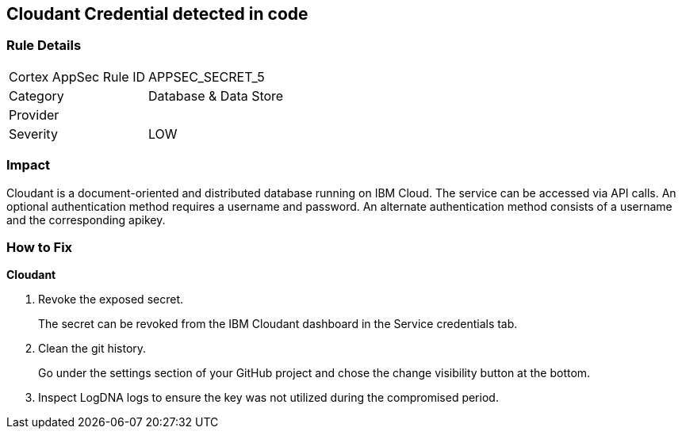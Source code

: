 == Cloudant Credential detected in code


=== Rule Details

[cols="1,2"]
|===
|Cortex AppSec Rule ID |APPSEC_SECRET_5
|Category |Database & Data Store
|Provider |
|Severity |LOW
|===
 



=== Impact
Cloudant is a document-oriented and distributed database running on IBM Cloud.
The service can be accessed via API calls.
An optional authentication method requires a username and password.
An alternate authentication method consists of a username and the corresponding apikey.

=== How to Fix


*Cloudant* 



.  Revoke the exposed secret.
+
The secret can be revoked from the IBM Cloudant dashboard in the Service credentials tab.

.  Clean the git history.
+
Go under the settings section of your GitHub project and chose the change visibility button at the bottom.

.  Inspect LogDNA logs to ensure the key was not utilized during the compromised period.
